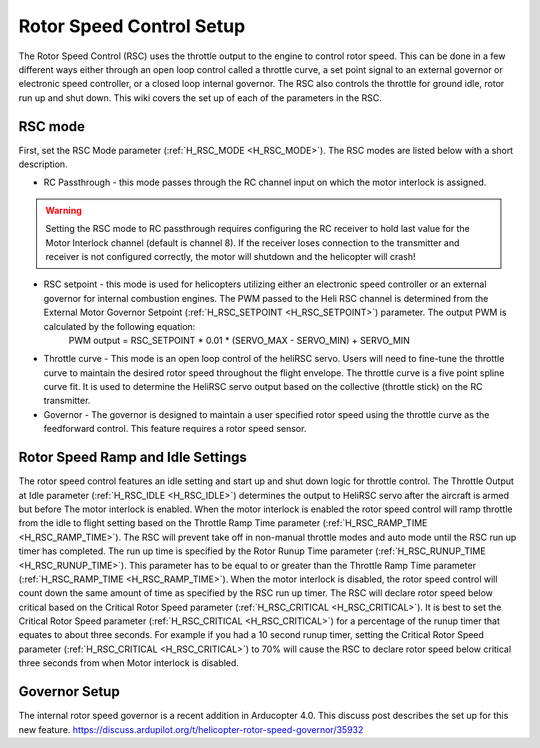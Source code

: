 .. _traditional-helicopter-rsc-setup:

=========================
Rotor Speed Control Setup
=========================

The Rotor Speed Control (RSC) uses the throttle output to the engine to control rotor speed. This can be done in a few different ways either through an open loop control called a throttle curve, a set point signal to an external governor or electronic speed controller, or a closed loop internal governor. The RSC also controls the throttle for ground idle, rotor run up and shut down. This wiki covers the set up of each of the parameters in the RSC.

RSC mode
========

First, set the RSC Mode parameter (:ref:`H_RSC_MODE <H_RSC_MODE>`). The RSC modes are listed below with a short description. 

* RC Passthrough - this mode passes through the RC channel input on which the motor interlock is assigned. 

.. warning::
    Setting the RSC mode to RC passthrough requires configuring the RC receiver to hold last value for the Motor Interlock channel (default is channel 8). If the receiver loses connection to the transmitter and receiver is not configured correctly, the motor will shutdown and the helicopter will crash!

* RSC setpoint - this mode is used for helicopters utilizing either an electronic speed controller or an external governor for internal combustion engines. The PWM passed to the Heli RSC channel is determined from the External Motor Governor Setpoint (:ref:`H_RSC_SETPOINT <H_RSC_SETPOINT>`) parameter. The output PWM is calculated by the following equation:
    PWM output = RSC_SETPOINT * 0.01 * (SERVO_MAX - SERVO_MIN) + SERVO_MIN

* Throttle curve - This mode is an open loop control of the heliRSC servo. Users will need to fine-tune the throttle curve to maintain the desired rotor speed throughout the flight envelope. The throttle curve is a five point spline curve fit. It is used to determine the HeliRSC servo output based on the collective (throttle stick) on the RC transmitter. 

* Governor - The governor is designed to maintain a user specified rotor speed using the throttle curve as the feedforward control. This feature requires a rotor speed sensor.

Rotor Speed Ramp and Idle Settings
==================================

The rotor speed control features an idle setting and start up and shut down logic for throttle control. The Throttle Output at Idle parameter (:ref:`H_RSC_IDLE <H_RSC_IDLE>`) determines the output to HeliRSC servo after the aircraft is armed but before The motor interlock is enabled. When the motor interlock is enabled the rotor speed control will ramp throttle from the idle to flight setting based on the Throttle Ramp Time parameter (:ref:`H_RSC_RAMP_TIME <H_RSC_RAMP_TIME>`). The RSC will prevent take off in non-manual throttle modes and auto mode until the RSC run up timer has completed. The run up time is specified by the Rotor Runup Time parameter (:ref:`H_RSC_RUNUP_TIME <H_RSC_RUNUP_TIME>`).  This parameter has to be equal to or greater than the Throttle Ramp Time parameter (:ref:`H_RSC_RAMP_TIME <H_RSC_RAMP_TIME>`).  When the motor interlock is disabled, the rotor speed control will count down the same amount of time as specified by the RSC run up timer. The RSC will declare rotor speed below critical based on the Critical Rotor Speed parameter (:ref:`H_RSC_CRITICAL <H_RSC_CRITICAL>`). It is best to set the Critical Rotor Speed parameter (:ref:`H_RSC_CRITICAL <H_RSC_CRITICAL>`) for a percentage of the runup timer that equates to about three seconds. For example if you had a 10 second runup timer, setting the Critical Rotor Speed parameter (:ref:`H_RSC_CRITICAL <H_RSC_CRITICAL>`) to 70% will cause the RSC to declare rotor speed below critical three seconds from when Motor interlock is disabled.

Governor Setup
==============
The internal rotor speed governor is a recent addition in Arducopter 4.0. This discuss post describes the set up for this new feature.
https://discuss.ardupilot.org/t/helicopter-rotor-speed-governor/35932
